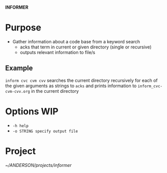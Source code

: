 
*INFORMER*

* Purpose

  - Gather information about a code base from a keyword search
    - acks that term in current or given directory (single or recursive)
    - outputs relevant information to file/s

** Example

   ~inform cvc cvm cvv~ searches the current directory recursively for each of
   the given arguments as strings to ~acks~ and prints information to ~inform_cvc-cvm-cvv.org~
   in the current directory

* Options WIP 

  - ~-h help~
  - ~-o STRING specify output file~
  
   
   
* Project

  [[~/ANDERSON/projects/informer]]
